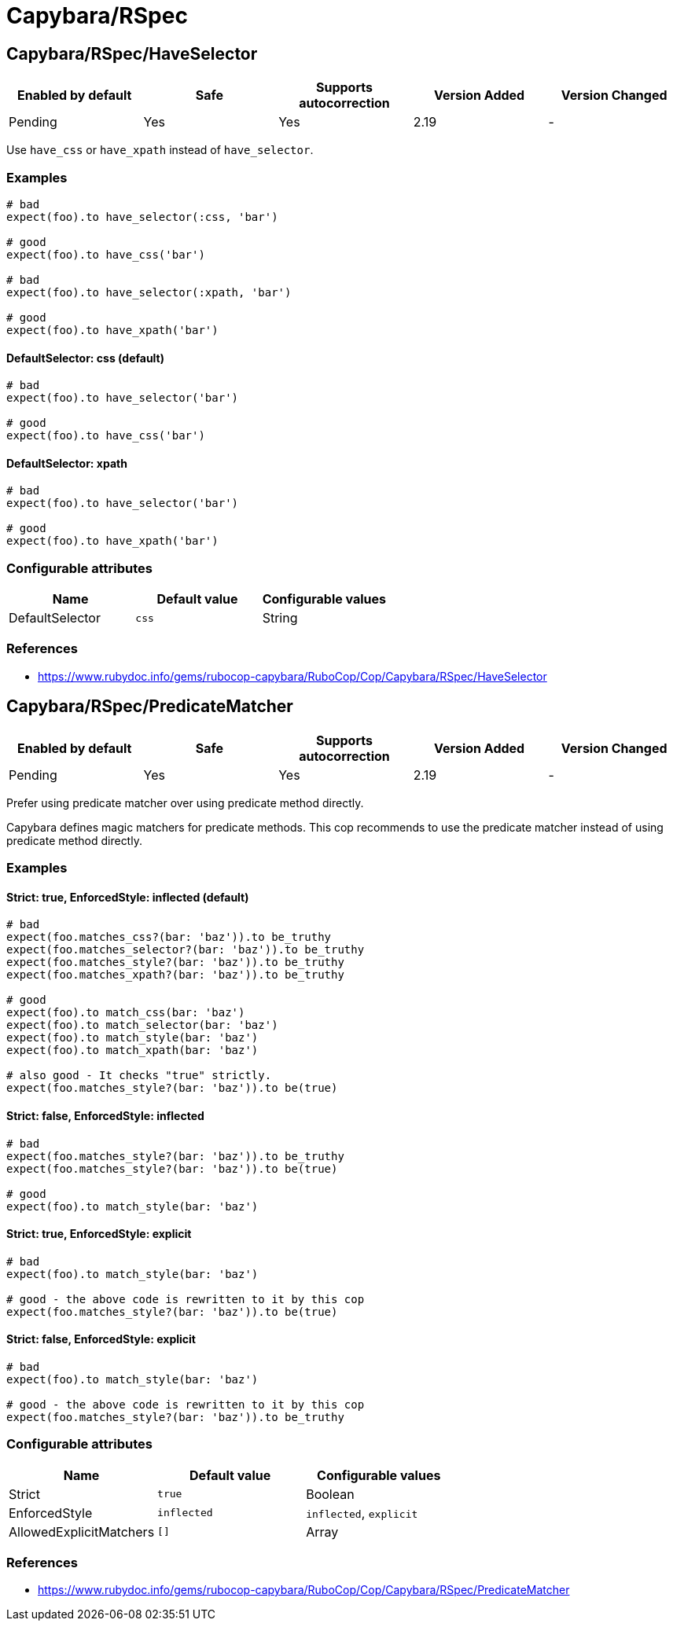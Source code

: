 = Capybara/RSpec

== Capybara/RSpec/HaveSelector

|===
| Enabled by default | Safe | Supports autocorrection | Version Added | Version Changed

| Pending
| Yes
| Yes
| 2.19
| -
|===

Use `have_css` or `have_xpath` instead of `have_selector`.

=== Examples

[source,ruby]
----
# bad
expect(foo).to have_selector(:css, 'bar')

# good
expect(foo).to have_css('bar')

# bad
expect(foo).to have_selector(:xpath, 'bar')

# good
expect(foo).to have_xpath('bar')
----

==== DefaultSelector: css (default)

[source,ruby]
----
# bad
expect(foo).to have_selector('bar')

# good
expect(foo).to have_css('bar')
----

==== DefaultSelector: xpath

[source,ruby]
----
# bad
expect(foo).to have_selector('bar')

# good
expect(foo).to have_xpath('bar')
----

=== Configurable attributes

|===
| Name | Default value | Configurable values

| DefaultSelector
| `css`
| String
|===

=== References

* https://www.rubydoc.info/gems/rubocop-capybara/RuboCop/Cop/Capybara/RSpec/HaveSelector

== Capybara/RSpec/PredicateMatcher

|===
| Enabled by default | Safe | Supports autocorrection | Version Added | Version Changed

| Pending
| Yes
| Yes
| 2.19
| -
|===

Prefer using predicate matcher over using predicate method directly.

Capybara defines magic matchers for predicate methods.
This cop recommends to use the predicate matcher instead of using
predicate method directly.

=== Examples

==== Strict: true, EnforcedStyle: inflected (default)

[source,ruby]
----
# bad
expect(foo.matches_css?(bar: 'baz')).to be_truthy
expect(foo.matches_selector?(bar: 'baz')).to be_truthy
expect(foo.matches_style?(bar: 'baz')).to be_truthy
expect(foo.matches_xpath?(bar: 'baz')).to be_truthy

# good
expect(foo).to match_css(bar: 'baz')
expect(foo).to match_selector(bar: 'baz')
expect(foo).to match_style(bar: 'baz')
expect(foo).to match_xpath(bar: 'baz')

# also good - It checks "true" strictly.
expect(foo.matches_style?(bar: 'baz')).to be(true)
----

==== Strict: false, EnforcedStyle: inflected

[source,ruby]
----
# bad
expect(foo.matches_style?(bar: 'baz')).to be_truthy
expect(foo.matches_style?(bar: 'baz')).to be(true)

# good
expect(foo).to match_style(bar: 'baz')
----

==== Strict: true, EnforcedStyle: explicit

[source,ruby]
----
# bad
expect(foo).to match_style(bar: 'baz')

# good - the above code is rewritten to it by this cop
expect(foo.matches_style?(bar: 'baz')).to be(true)
----

==== Strict: false, EnforcedStyle: explicit

[source,ruby]
----
# bad
expect(foo).to match_style(bar: 'baz')

# good - the above code is rewritten to it by this cop
expect(foo.matches_style?(bar: 'baz')).to be_truthy
----

=== Configurable attributes

|===
| Name | Default value | Configurable values

| Strict
| `true`
| Boolean

| EnforcedStyle
| `inflected`
| `inflected`, `explicit`

| AllowedExplicitMatchers
| `[]`
| Array
|===

=== References

* https://www.rubydoc.info/gems/rubocop-capybara/RuboCop/Cop/Capybara/RSpec/PredicateMatcher
